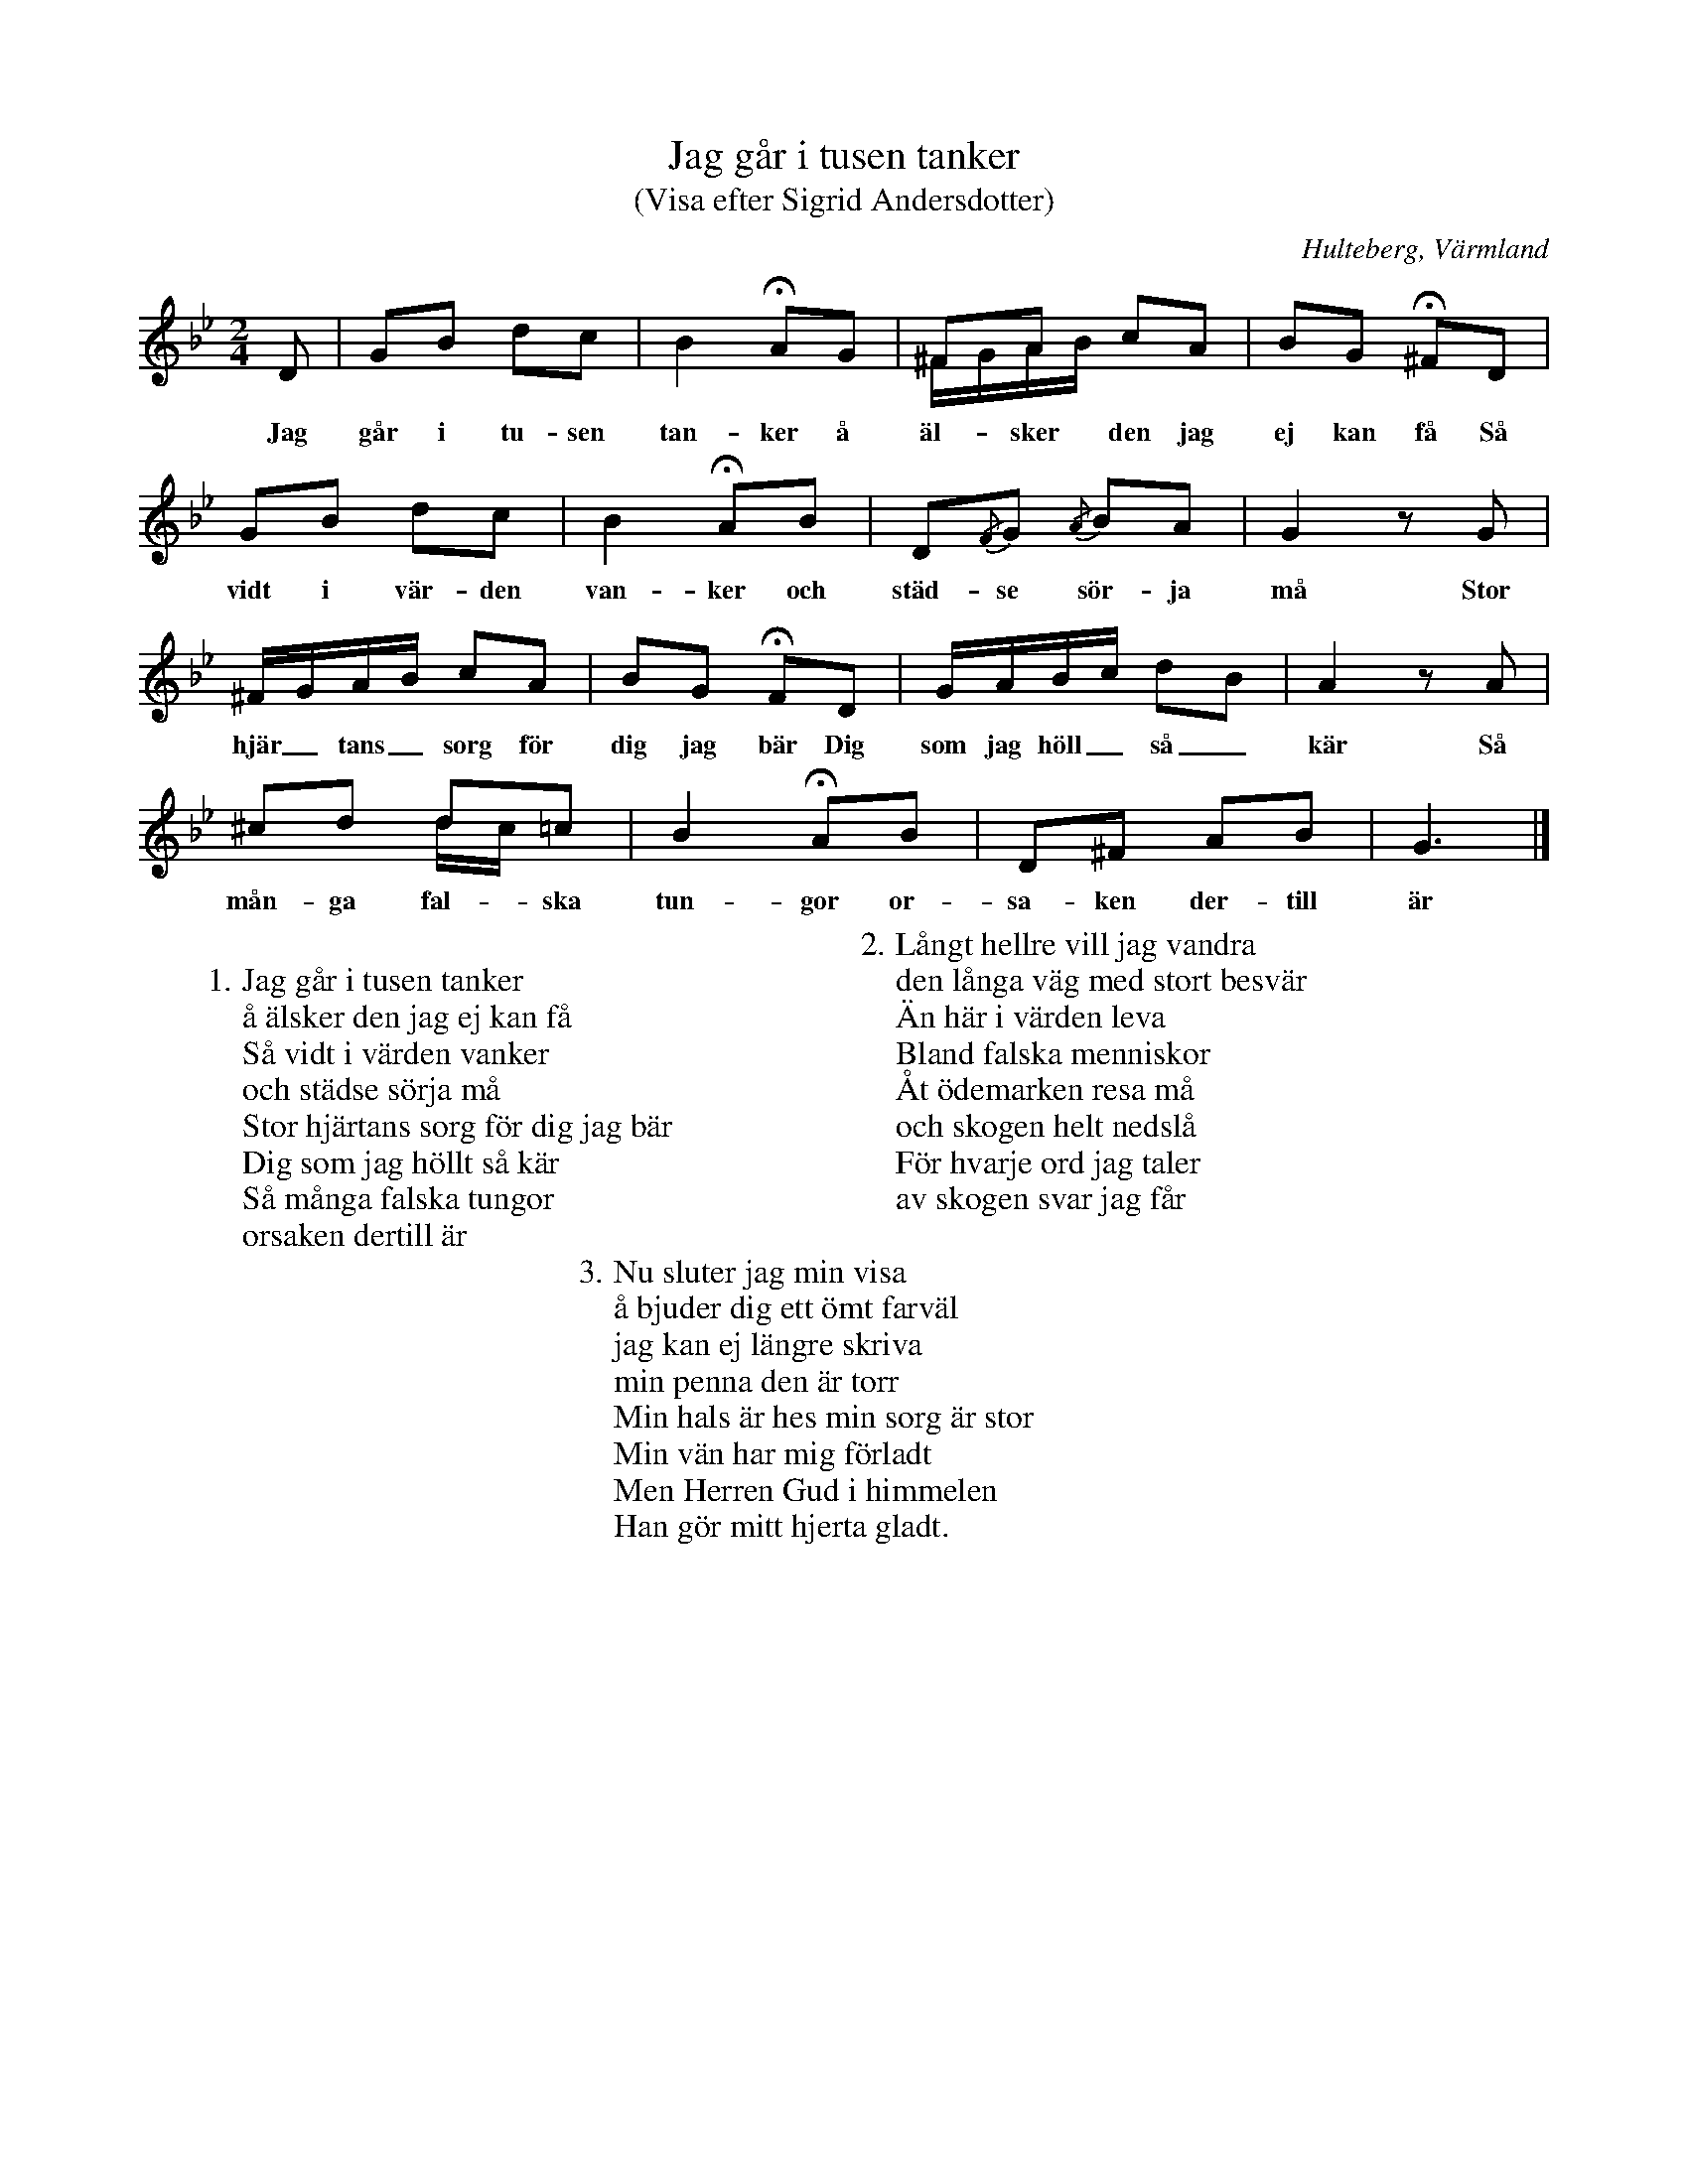%%abc-charset utf-8

X:170
T:Jag går i tusen tanker
T:(Visa efter Sigrid Andersdotter)
S:efter [[Personer/Sigrid Andersdotter]] (Hultman)
O:Hulteberg, Värmland
N:ur EÖ: Denna visade började "En kyrkoherdes dotter i Tabyen häng". (Melodien äldre) (EÖ:s anm.)
B:EÖ, nr 170
R:Visa
Z:Nils L
M:2/4
L:1/16
U:K=fermata
Q:90
%%printtempo 0
K:Gm
D2 | G2B2 d2c2 | B4 KA2G2 | ^F2A2 c2A2 & ^FGAB x4 | B2G2 K^F2D2 |
w: Jag går i tu-sen tan-ker å äl-sker den jag ej kan få Så
G2B2 d2c2 | B4 KA2B2 | D2{/F}G2 {/A}B2A2 | G4 z2G2 |
w: vidt i vär-den van-ker och städ-se sör-ja må Stor
^FGAB c2A2 | B2G2 KF2D2 | GABc d2B2 | A4 z2A2 |
w: hjär_tans_ sorg för dig jag bär Dig som jag höll_ så_ kär Så 
^c2d2 d2=c2 & x4 dc x2 | B4 KA2B2 | D2^F2 A2B2 | G6 |]
w: mån-ga fal-ska tun-gor or-sa-ken der-till är
W:
W: 1. Jag går i tusen tanker
W: å älsker den jag ej kan få
W: Så vidt i värden vanker
W: och städse sörja må
W: Stor hjärtans sorg för dig jag bär
W: Dig som jag höllt så kär
W: Så många falska tungor
W: orsaken dertill är
W: 
W: 2. Långt hellre vill jag vandra 
W: den långa väg med stort besvär
W: Än här i värden leva
W: Bland falska menniskor
W: Åt ödemarken resa må
W: och skogen helt nedslå
W: För hvarje ord jag taler
W: av skogen svar jag får
W: 
W: 3. Nu sluter jag min visa
W: å bjuder dig ett ömt farväl
W: jag kan ej längre skriva
W: min penna den är torr
W: Min hals är hes min sorg är stor
W: Min vän har mig förladt
W: Men Herren Gud i himmelen
W: Han gör mitt hjerta gladt.

